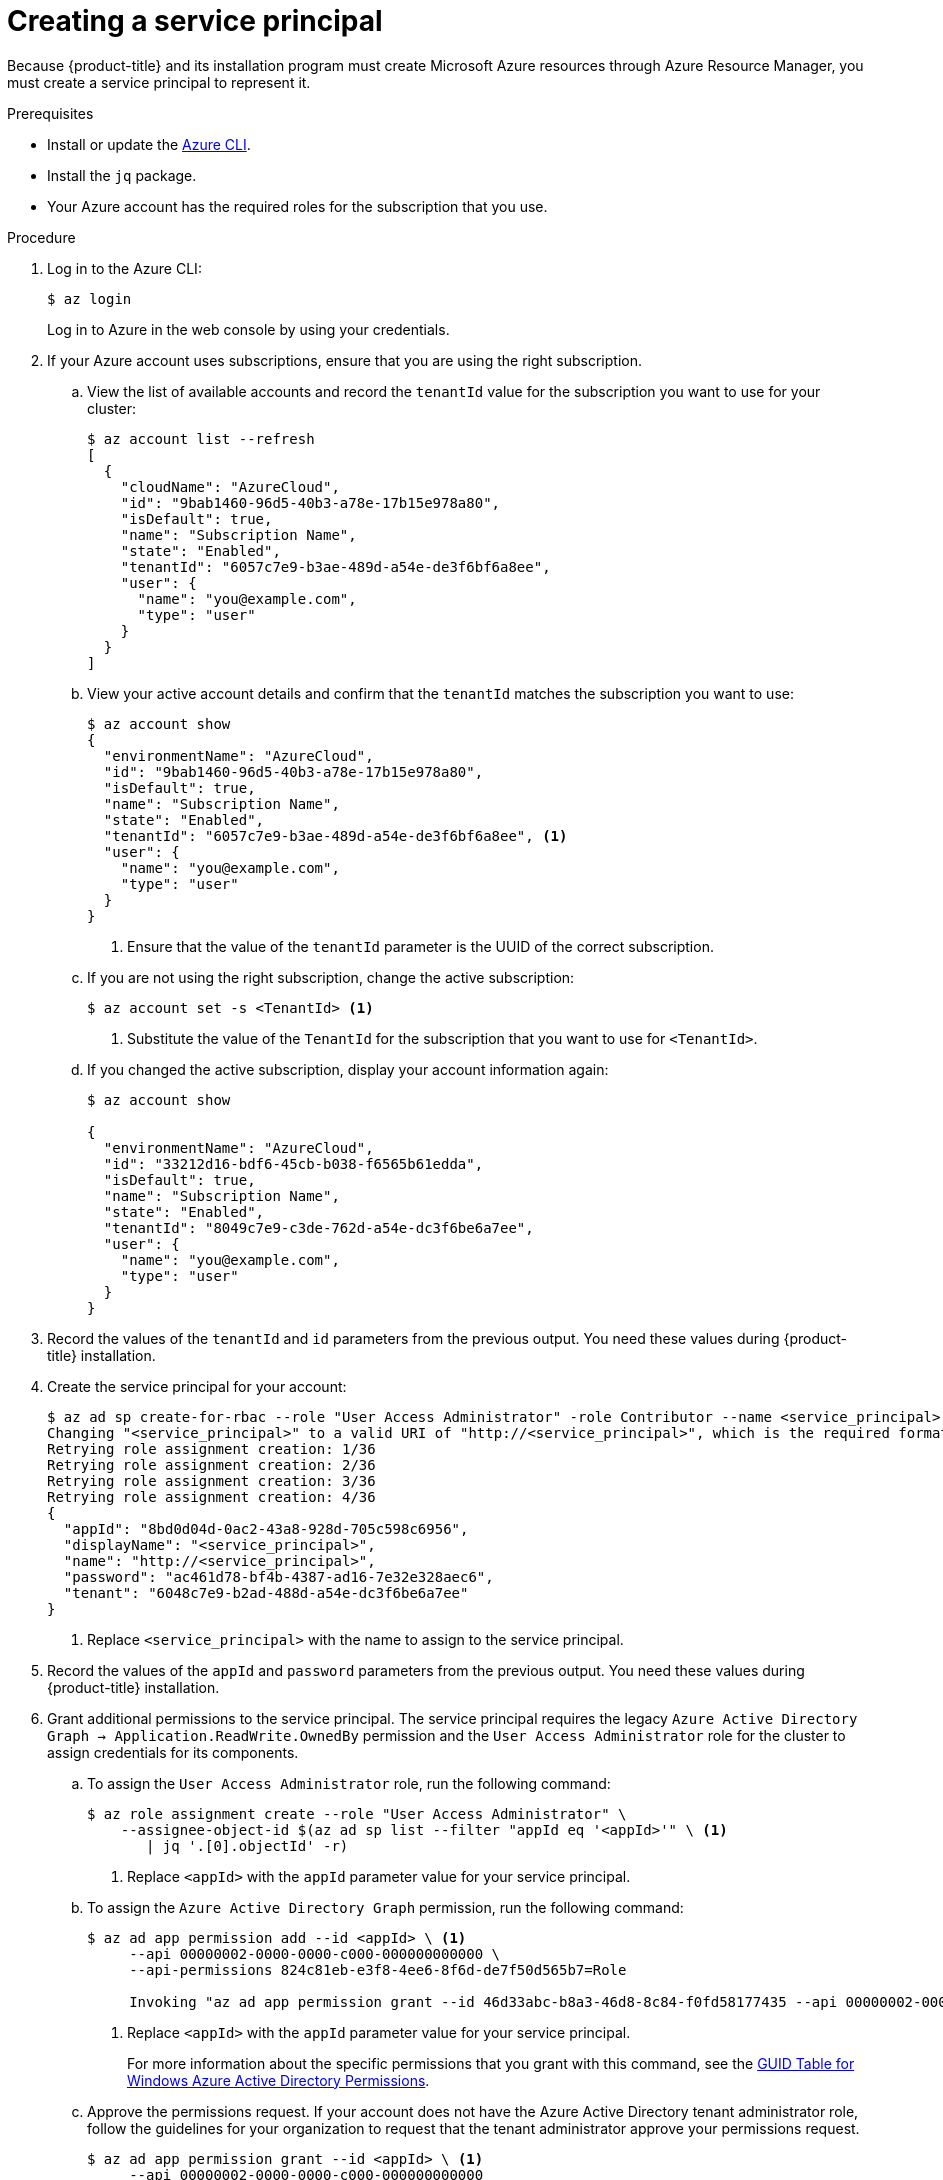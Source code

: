 // Module included in the following assemblies:
//
// * installing/installing_azure/installing-azure-account.adoc

[id="installation-azure-service-principal_{context}"]
= Creating a service principal

Because {product-title} and its installation program must create Microsoft Azure
resources through Azure Resource Manager, you must create a service principal
to represent it.

.Prerequisites

* Install or update the link:https://docs.microsoft.com/en-us/cli/azure/install-azure-cli-yum?view=azure-cli-latest[Azure CLI].
* Install the `jq` package.
* Your Azure account has the required roles for the subscription that you use.

.Procedure

. Log in to the Azure CLI:
+
----
$ az login
----
+
Log in to Azure in the web console by using your credentials.

. If your Azure account uses subscriptions, ensure that you are using the right
subscription.
.. View the list of available accounts and record the `tenantId` value for the
subscription you want to use for your cluster:
+
----
$ az account list --refresh
[
  {
    "cloudName": "AzureCloud",
    "id": "9bab1460-96d5-40b3-a78e-17b15e978a80",
    "isDefault": true,
    "name": "Subscription Name",
    "state": "Enabled",
    "tenantId": "6057c7e9-b3ae-489d-a54e-de3f6bf6a8ee",
    "user": {
      "name": "you@example.com",
      "type": "user"
    }
  }
]
----

.. View your active account details and confirm that the `tenantId` matches
the subscription you want to use:
+
----
$ az account show
{
  "environmentName": "AzureCloud",
  "id": "9bab1460-96d5-40b3-a78e-17b15e978a80",
  "isDefault": true,
  "name": "Subscription Name",
  "state": "Enabled",
  "tenantId": "6057c7e9-b3ae-489d-a54e-de3f6bf6a8ee", <1>
  "user": {
    "name": "you@example.com",
    "type": "user"
  }
}
----
<1> Ensure that the value of the `tenantId` parameter is the UUID of the
correct subscription.

.. If you are not using the right subscription, change the active subscription:
+
----
$ az account set -s <TenantId> <1>
----
<1> Substitute the value of the `TenantId` for the subscription that you want to
use for `<TenantId>`.

.. If you changed the active subscription, display your account information again:
+
----
$ az account show

{
  "environmentName": "AzureCloud",
  "id": "33212d16-bdf6-45cb-b038-f6565b61edda",
  "isDefault": true,
  "name": "Subscription Name",
  "state": "Enabled",
  "tenantId": "8049c7e9-c3de-762d-a54e-dc3f6be6a7ee",
  "user": {
    "name": "you@example.com",
    "type": "user"
  }
}
----

. Record the values of the `tenantId` and `id` parameters from the previous
output. You need these values during {product-title} installation.

. Create the service principal for your account:
+
----
$ az ad sp create-for-rbac --role "User Access Administrator" -role Contributor --name <service_principal> <1>
Changing "<service_principal>" to a valid URI of "http://<service_principal>", which is the required format used for service principal names
Retrying role assignment creation: 1/36
Retrying role assignment creation: 2/36
Retrying role assignment creation: 3/36
Retrying role assignment creation: 4/36
{
  "appId": "8bd0d04d-0ac2-43a8-928d-705c598c6956",
  "displayName": "<service_principal>",
  "name": "http://<service_principal>",
  "password": "ac461d78-bf4b-4387-ad16-7e32e328aec6",
  "tenant": "6048c7e9-b2ad-488d-a54e-dc3f6be6a7ee"
}

----
<1> Replace `<service_principal>` with the name to assign to the service principal.

. Record the values of the `appId` and `password` parameters from the previous
output. You need these values during {product-title} installation.

. Grant additional permissions to the service principal. The service principal
requires the legacy `Azure Active Directory Graph -> Application.ReadWrite.OwnedBy`
permission and the `User Access Administrator` role for the cluster to assign
credentials for its components.
.. To assign the `User Access Administrator` role, run the following command:
+
----
$ az role assignment create --role "User Access Administrator" \
    --assignee-object-id $(az ad sp list --filter "appId eq '<appId>'" \ <1>
       | jq '.[0].objectId' -r)
----
<1> Replace `<appId>` with the `appId` parameter value for your service principal.

.. To assign the `Azure Active Directory Graph` permission, run the following
command:
+
----
$ az ad app permission add --id <appId> \ <1>
     --api 00000002-0000-0000-c000-000000000000 \
     --api-permissions 824c81eb-e3f8-4ee6-8f6d-de7f50d565b7=Role

     Invoking "az ad app permission grant --id 46d33abc-b8a3-46d8-8c84-f0fd58177435 --api 00000002-0000-0000-c000-000000000000" is needed to make the change effective

----
<1> Replace `<appId>` with the `appId` parameter value for your service principal.
+
For more information about the specific permissions that you grant with this
command, see the
link:https://blogs.msdn.microsoft.com/aaddevsup/2018/06/06/guid-table-for-windows-azure-active-directory-permissions/[GUID Table for Windows Azure Active Directory Permissions].
.. Approve the permissions request. If your account does not have the
Azure Active Directory tenant administrator role, follow the guidelines for
your organization to request that the tenant administrator approve your
permissions request.
+
----
$ az ad app permission grant --id <appId> \ <1>
     --api 00000002-0000-0000-c000-000000000000
----
<1> Replace `<appId>` with the `appId` parameter value for your service principal.

